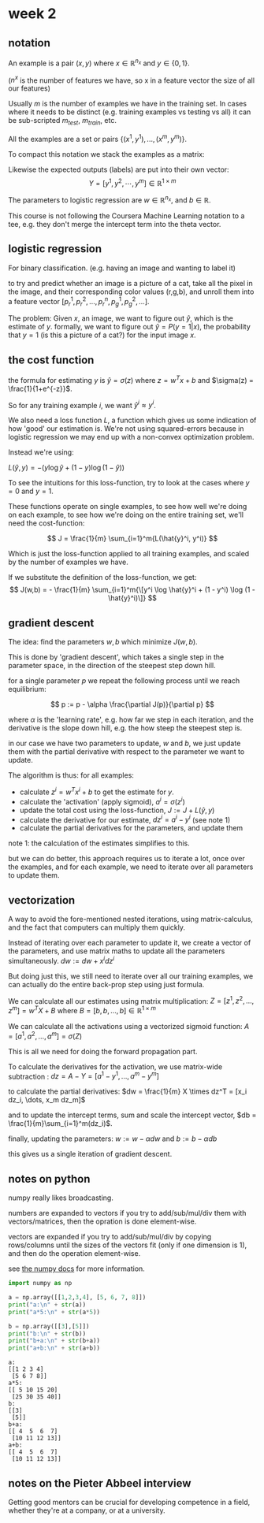 * week 2
** notation
An example is a pair $(x, y)$ where $x \in \mathbb{R}^{n_{x}}$ and
$y \in \{0,1\}$.

($n^{x}$ is the number of features we have, so x in a feature vector the size
of all our features)

Usually $m$ is the number of examples we have in the training set. In cases
where it needs to be distinct (e.g. training examples vs testing vs all) it can
be sub-scripted $m_{test}$, $m_{train}$, etc.

All the examples are a set or pairs $\{(x^{1}, y^{1}), ..., (x^{m}, y^{m}) \}$.

To compact this notation we stack the examples as a matrix:

\begin{align}
X =
\begin{bmatrix}
 |    &   |   &        &  |  \\
x^{1} & x^{2} & \cdots & x^{m} \\
 |    &   |   &        &  |
\end{bmatrix}
\in \mathbb{R}^{n\times m}
\end{align}

Likewise the expected outputs (labels) are put into their own vector:
$$Y = [y^{1}, y^{2}, \cdots, y^{m}] \in \mathbb{R}^{1 \times m}$$

The parameters to logistic regression are $w \in \mathbb{R}^{n_x}$, and $b \in \mathbb{R}$.

This course is not following the Coursera Machine Learning notation to a tee,
e.g. they don't merge the intercept term into the theta vector.

** logistic regression
For binary classification. (e.g. having an image and wanting to label it)

to try and predict whether an image is a picture of a cat, take all the pixel in
the image, and their corresponding color values (r,g,b), and unroll them into a
feature vector $[ p^1_r, p^2_r, \dots, p^n_r, p^1_g, p^2_g, \dots ]$.

The problem: Given $x$, an image, we want to figure out $\hat{y}$, which is the
estimate of $y$. formally, we want to figure out $\hat{y} = P(y = 1 | x)$, the
probability that $y = 1$ (is this a picture of a cat?) for the input image $x$.

** the cost function
the formula for estimating $y$ is $\hat{y} = \sigma (z)$ where
$z = w^Tx + b$ and $\sigma(z) = \frac{1}{1+e^{-z}}$.

So for any training example $i$, we want $\hat{y}^i \approx y^i$.

We also need a loss function $L$, a function which gives us some indication of how
'good' our estimation is. We're not using squared-errors because in logistic
regression we may end up with a non-convex optimization problem.

Instead we're using:

$L(\hat{y}, y) = -(y \log \hat{y} + (1 - y) \log(1-\hat{y}))$

To see the intuitions for this loss-function, try to look at the cases where
$y = 0$ and $y = 1$.

These functions operate on single examples, to see how well we're doing on each
example, to see how we're doing on the entire training set, we'll need the
cost-function:

$$
J = \frac{1}{m} \sum_{i=1}^m{L(\hat{y}^i, y^i)}
$$

Which is just the loss-function applied to all training examples, and scaled by
the number of examples we have.


If we substitute the definition of the loss-function, we get:
$$
J(w,b) = - \frac{1}{m} \sum_{i=1}^m{\[y^i \log \hat{y}^i + (1 - y^i) \log (1 - \hat{y}^i)\]}
$$

** gradient descent
The idea: find the parameters $w,b$ which minimize $J(w,b)$.

This is done by 'gradient descent', which takes a single step in the parameter
space, in the direction of the steepest step down hill.

for a single parameter $p$ we repeat the following process until we reach
equilibrium:


$$
p := p - \alpha \frac{\partial J(p)}{\partial p}
$$

where $\alpha$ is the 'learning rate', e.g. how far we step in each iteration,
and the derivative is the slope down hill, e.g. the how steep the steepest step
is.

in our case we have two parameters to update, $w$ and $b$, we just update them
with the partial derivative with respect to the parameter we want to update.

The algorithm is thus:
for all examples:
- calculate $z^i = w^Tx^i+b$ to get the estimate for $y$.
- calculate the 'activation' (apply sigmoid), $a^i = \sigma(z^i)$
- update the total cost using the loss-function, $J := J + L(\hat{y}, y)$
- calculate the derivative for our estimate, $dz^i = a^i - y^i$ (see note 1)
- calculate the partial derivatives for the parameters, and update them

note 1: the calculation of the estimates simplifies to this.

but we can do better, this approach requires us to iterate a lot, once over the
examples, and for each example, we need to iterate over all parameters to update
them.

** vectorization
A way to avoid the fore-mentioned nested iterations, using matrix-calculus, and
the fact that computers can multiply them quickly.

Instead of iterating over each parameter to update it, we create a vector of the
parameters, and use matrix maths to update all the parameters simultaneously.
$dw := dw + x^i dz^i$

But doing just this, we still need to iterate over all our training examples, we
can actually do the entire back-prop step using just formula.

We can calculate all our estimates using matrix multiplication:
$Z = [z^1, z^2, \dots, z^m] = w^TX + B$
where $B = [b, b, \dots, b] \in \mathbb{R}^{1 \times m}$

We can calculate all the activations using a vectorized sigmoid function:
$A = [a^1, a^2, \dots, a^m] = \sigma(Z)$

This is all we need for doing the forward propagation part.

To calculate the derivatives for the activation, we use matrix-wide
subtraction : $dz = A - Y = [a^1-y^1, \dots, a^m-y^m]$

to calculate the partial derivatives:
 $dw = \frac{1}{m} X \times dz^T = [x_i dz_i, \dots, x_m dz_m]$

and to update the intercept terms, sum and scale the intercept vector,
$db = \frac{1}{m}\sum_{i=1}^m(dz_i)$.

finally, updating the parameters:
$w := w - \alpha dw$ and $b := b - \alpha db$

this gives us a single iteration of gradient descent.

** notes on python
numpy really likes broadcasting.

numbers are expanded to vectors if you try to add/sub/mul/div them with
vectors/matrices, then the opration is done element-wise.

vectors are expanded if you try to add/sub/mul/div by copying rows/columns until
the sizes of the vectors fit (only if one dimension is 1), and then do the
operation element-wise.

see [[https://docs.scipy.org/doc/numpy/user/basics.broadcasting.html][the numpy docs]] for more information.

#+begin_src python :session week2py :results silent
import numpy as np
#+end_src

#+begin_src python :session week2py :results output :exports both
a = np.array([[1,2,3,4], [5, 6, 7, 8]])
print("a:\n" + str(a))
print("a*5:\n" + str(a*5))

b = np.array([[3],[5]])
print("b:\n" + str(b))
print("b+a:\n" + str(b+a))
print("a+b:\n" + str(a+b))
#+end_src

#+RESULTS:
#+begin_example
a:
[[1 2 3 4]
 [5 6 7 8]]
a*5:
[[ 5 10 15 20]
 [25 30 35 40]]
b:
[[3]
 [5]]
b+a:
[[ 4  5  6  7]
 [10 11 12 13]]
a+b:
[[ 4  5  6  7]
 [10 11 12 13]]
#+end_example

** notes on the Pieter Abbeel interview
Getting good mentors can be crucial for developing competence in a field,
whether they're at a company, or at a university.
